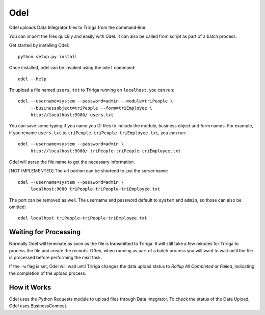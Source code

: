 Odel
====
Odel uploads Data Integrator files to Tririga from the command-line.

You can import the files quickly and easily with Odel. It can also be called
from script as part of a batch process.

Get started by installing Odel::

    python setup.py install

Once installed, odel can be invoked using the ``odel`` command::

    odel --help

To upload a file named ``users.txt`` to Tririga running on ``localhost``, you
can run::

    odel --username=system --password=admin --module=triPeople \
         --businessobject=triPeople --form=triEmployee \
         http://localhost:9080/ users.txt

You can save some typing if you name you DI files to include the module,
business object and form names. For example, if you rename ``users.txt``
to ``triPeople-triPeople-triEmployee.txt``, you can run::

    odel --username=system --password=admin \
         http://localhost:9080/ triPeople-triPeople-triEmployee.txt

Odel will parse the file name to get the necessary information.

[NOT IMPLEMENTED]
The url portion can be shortend to just the server name::

    odel --username=system --password=admin \
         localhost:9080 triPeople-triPeople-triEmployee.txt

The port can be removed as well. The username and password default to 
``system`` and ``admin``, so those can also be omitted::

    odel localhost triPeople-triPeople-triEmployee.txt

Waiting for Processing
----------------------
Normally Odel will terminate as soon as the file is transmitted to Tririga.  It
will still take a few minutes for Tririga to process the file and create the
records. Often, when running as part of a batch process you will want to wait
until the file is processed before performing the next task. 

If the ``-w`` flag is set, Odel will wait until Tririga changes the data upload
status to *Rollup All Completed* or *Failed*, indicating the completion of the
upload process.

How it Works
------------
Odel uses the Python Requests module to upload files through Data Integrator.
To check the status of the Data Upload, Odel uses BusinessConnect.


